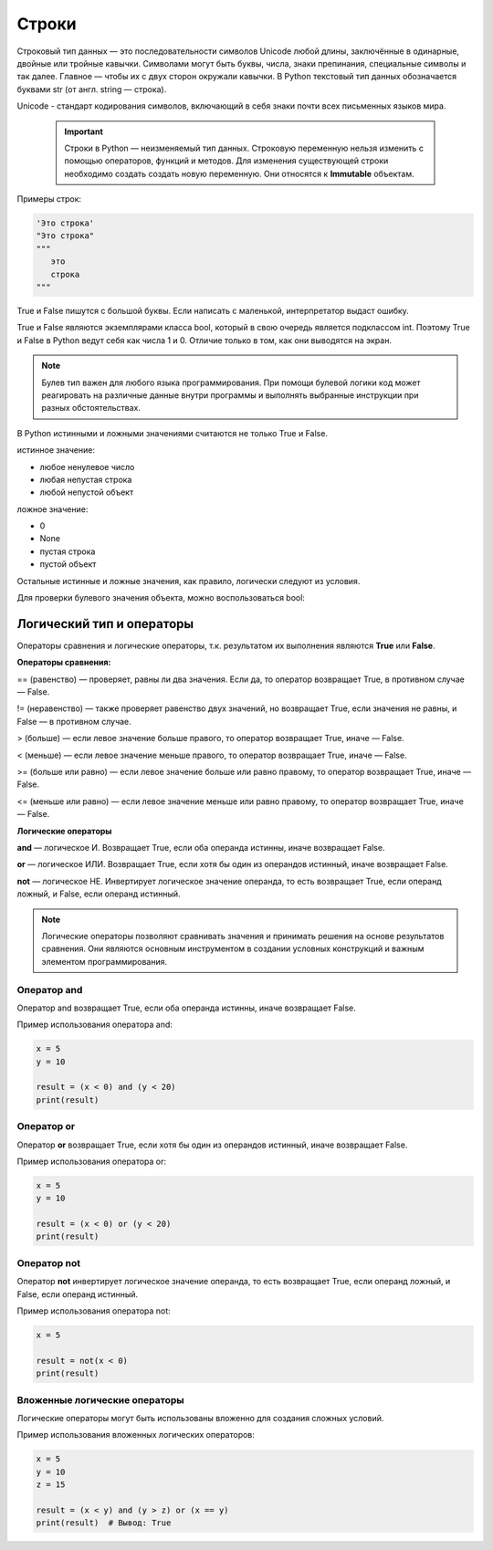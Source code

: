Строки
~~~~~~

Строковый тип данных — это последовательности символов Unicode любой длины, заключённые в одинарные, двойные или тройные кавычки. Символами могут быть буквы, числа, знаки препинания, специальные символы и так далее. Главное — чтобы их с двух сторон окружали кавычки. В Python текстовый тип данных обозначается буквами str (от англ. string — строка).

Unicode - cтандарт кодирования символов, включающий в себя знаки почти всех письменных языков мира.

   .. important::  Строки в Python — неизменяемый тип данных. Строковую переменную нельзя изменить с помощью операторов, функций и методов. Для изменения существующей строки необходимо создать создать новую переменную. Они относятся к **Immutable** объектам.

Примеры строк:

.. code-block:: python
   
        'Это строка'
        "Это строка"
        """
           это
           строка
        """





True и False пишутся с большой буквы. Если написать с маленькой, интерпретатор выдаст ошибку.

True и False являются экземплярами класса bool, который в свою очередь является подклассом int. Поэтому True и False в Python ведут себя как числа 1 и 0. Отличие только в том, как они выводятся на экран.

.. note:: Булев тип важен для любого языка программирования. При помощи булевой логики код может реагировать на различные данные внутри программы и выполнять выбранные инструкции при разных обстоятельствах.


В Python истинными и ложными значениями считаются не только True и False.

истинное значение:

- любое ненулевое число

- любая непустая строка

- любой непустой объект

ложное значение:

- 0

- None

- пустая строка

- пустой объект

Остальные истинные и ложные значения, как правило, логически следуют из условия.

Для проверки булевого значения объекта, можно воспользоваться bool:


Логический тип и операторы
"""""""""""""""""""""""""""

Операторы сравнения и логические операторы, т.к. результатом их выполнения являются  **True** или **False**.

**Операторы сравнения:**

== (равенство) — проверяет, равны ли два значения. Если да, то оператор возвращает True, в противном случае — False.

!= (неравенство) — также проверяет равенство двух значений, но возвращает True, если значения не равны, и False — в противном случае.

> (больше) — если левое значение больше правого, то оператор возвращает True, иначе — False.

< (меньше) — если левое значение меньше правого, то оператор возвращает True, иначе — False.

>= (больше или равно) — если левое значение больше или равно правому, то оператор возвращает True, иначе — False.

<= (меньше или равно) — если левое значение меньше или равно правому, то оператор возвращает True, иначе — False.


**Логические операторы**

**and** — логическое И. Возвращает True, если оба операнда истинны, иначе возвращает False.

**or** — логическое ИЛИ. Возвращает True, если хотя бы один из операндов истинный, иначе возвращает False.

**not** — логическое НЕ. Инвертирует логическое значение операнда, то есть возвращает True, если операнд ложный, и False, если операнд истинный.

.. note:: Логические операторы позволяют сравнивать значения и принимать решения на основе результатов сравнения. Они являются основным инструментом в создании условных конструкций и важным элементом программирования.

Оператор and
````````````

Оператор and возвращает True, если оба операнда истинны, иначе возвращает False.

Пример использования оператора and:


.. code-block:: python
   
        x = 5
        y = 10
         
        result = (x < 0) and (y < 20)
        print(result)


.. figure:: img/02_bool_01.PNG
       :scale: 100 %
       :align: center
       :alt: asda
   

Оператор or
```````````````

Оператор **or** возвращает True, если хотя бы один из операндов истинный, иначе возвращает False.

Пример использования оператора or:


.. code-block:: python
   
        x = 5
        y = 10
         
        result = (x < 0) or (y < 20)
        print(result)

.. figure:: img/02_bool_02.PNG
       :scale: 100 %
       :align: center
       :alt: asda

Оператор not
`````````````

Оператор **not** инвертирует логическое значение операнда, то есть возвращает True, если операнд ложный, и False, если операнд истинный.

Пример использования оператора not:

.. code-block:: python
   
        x = 5
         
        result = not(x < 0) 
        print(result)


.. figure:: img/02_bool_03.PNG
       :scale: 100 %
       :align: center
       :alt: asda


        
Вложенные логические операторы
``````````````````````````````````

Логические операторы могут быть использованы вложенно для создания сложных условий.

Пример использования вложенных логических операторов:

.. code-block:: python

        x = 5
        y = 10
        z = 15
         
        result = (x < y) and (y > z) or (x == y)
        print(result)  # Вывод: True


.. figure:: img/02_bool_04.PNG
       :scale: 100 %
       :align: center
       :alt: asda




